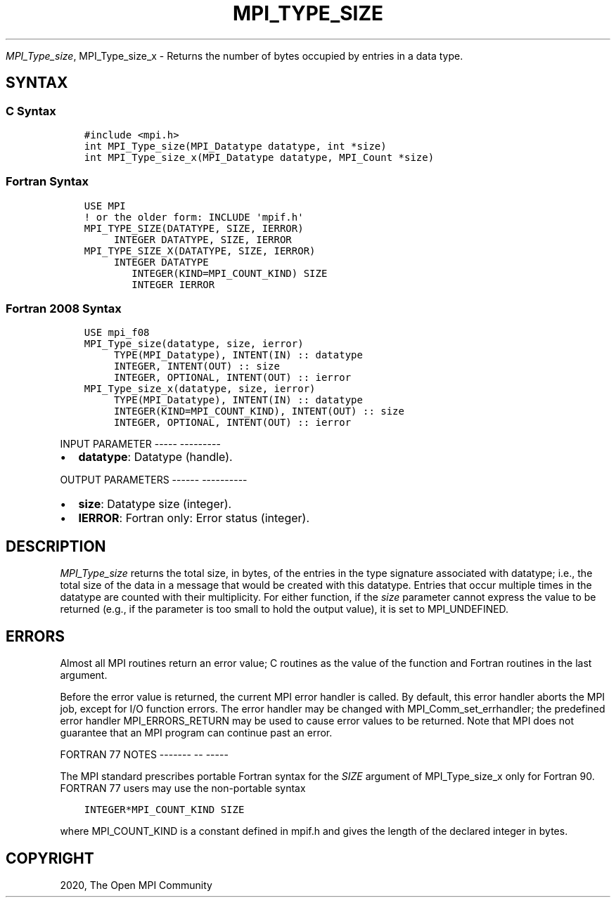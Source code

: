 .\" Man page generated from reStructuredText.
.
.TH "MPI_TYPE_SIZE" "3" "Jan 05, 2022" "" "Open MPI"
.
.nr rst2man-indent-level 0
.
.de1 rstReportMargin
\\$1 \\n[an-margin]
level \\n[rst2man-indent-level]
level margin: \\n[rst2man-indent\\n[rst2man-indent-level]]
-
\\n[rst2man-indent0]
\\n[rst2man-indent1]
\\n[rst2man-indent2]
..
.de1 INDENT
.\" .rstReportMargin pre:
. RS \\$1
. nr rst2man-indent\\n[rst2man-indent-level] \\n[an-margin]
. nr rst2man-indent-level +1
.\" .rstReportMargin post:
..
.de UNINDENT
. RE
.\" indent \\n[an-margin]
.\" old: \\n[rst2man-indent\\n[rst2man-indent-level]]
.nr rst2man-indent-level -1
.\" new: \\n[rst2man-indent\\n[rst2man-indent-level]]
.in \\n[rst2man-indent\\n[rst2man-indent-level]]u
..
.sp
\fI\%MPI_Type_size\fP, MPI_Type_size_x \- Returns the number of bytes
occupied by entries in a data type.
.SH SYNTAX
.SS C Syntax
.INDENT 0.0
.INDENT 3.5
.sp
.nf
.ft C
#include <mpi.h>
int MPI_Type_size(MPI_Datatype datatype, int *size)
int MPI_Type_size_x(MPI_Datatype datatype, MPI_Count *size)
.ft P
.fi
.UNINDENT
.UNINDENT
.SS Fortran Syntax
.INDENT 0.0
.INDENT 3.5
.sp
.nf
.ft C
USE MPI
! or the older form: INCLUDE \(aqmpif.h\(aq
MPI_TYPE_SIZE(DATATYPE, SIZE, IERROR)
     INTEGER DATATYPE, SIZE, IERROR
MPI_TYPE_SIZE_X(DATATYPE, SIZE, IERROR)
     INTEGER DATATYPE
        INTEGER(KIND=MPI_COUNT_KIND) SIZE
        INTEGER IERROR
.ft P
.fi
.UNINDENT
.UNINDENT
.SS Fortran 2008 Syntax
.INDENT 0.0
.INDENT 3.5
.sp
.nf
.ft C
USE mpi_f08
MPI_Type_size(datatype, size, ierror)
     TYPE(MPI_Datatype), INTENT(IN) :: datatype
     INTEGER, INTENT(OUT) :: size
     INTEGER, OPTIONAL, INTENT(OUT) :: ierror
MPI_Type_size_x(datatype, size, ierror)
     TYPE(MPI_Datatype), INTENT(IN) :: datatype
     INTEGER(KIND=MPI_COUNT_KIND), INTENT(OUT) :: size
     INTEGER, OPTIONAL, INTENT(OUT) :: ierror
.ft P
.fi
.UNINDENT
.UNINDENT
.sp
INPUT PARAMETER
\-\-\-\-\- \-\-\-\-\-\-\-\-\-
.INDENT 0.0
.IP \(bu 2
\fBdatatype\fP: Datatype (handle).
.UNINDENT
.sp
OUTPUT PARAMETERS
\-\-\-\-\-\- \-\-\-\-\-\-\-\-\-\-
.INDENT 0.0
.IP \(bu 2
\fBsize\fP: Datatype size (integer).
.IP \(bu 2
\fBIERROR\fP: Fortran only: Error status (integer).
.UNINDENT
.SH DESCRIPTION
.sp
\fI\%MPI_Type_size\fP returns the total size, in bytes, of the entries in the
type signature associated with datatype; i.e., the total size of the
data in a message that would be created with this datatype. Entries that
occur multiple times in the datatype are counted with their
multiplicity. For either function, if the \fIsize\fP parameter cannot
express the value to be returned (e.g., if the parameter is too small to
hold the output value), it is set to MPI_UNDEFINED.
.SH ERRORS
.sp
Almost all MPI routines return an error value; C routines as the value
of the function and Fortran routines in the last argument.
.sp
Before the error value is returned, the current MPI error handler is
called. By default, this error handler aborts the MPI job, except for
I/O function errors. The error handler may be changed with
MPI_Comm_set_errhandler; the predefined error handler MPI_ERRORS_RETURN
may be used to cause error values to be returned. Note that MPI does not
guarantee that an MPI program can continue past an error.
.sp
FORTRAN 77 NOTES
\-\-\-\-\-\-\- \-\- \-\-\-\-\-
.sp
The MPI standard prescribes portable Fortran syntax for the \fISIZE\fP
argument of MPI_Type_size_x only for Fortran 90. FORTRAN 77 users may
use the non\-portable syntax
.INDENT 0.0
.INDENT 3.5
.sp
.nf
.ft C
INTEGER*MPI_COUNT_KIND SIZE
.ft P
.fi
.UNINDENT
.UNINDENT
.sp
where MPI_COUNT_KIND is a constant defined in mpif.h and gives the
length of the declared integer in bytes.
.SH COPYRIGHT
2020, The Open MPI Community
.\" Generated by docutils manpage writer.
.
